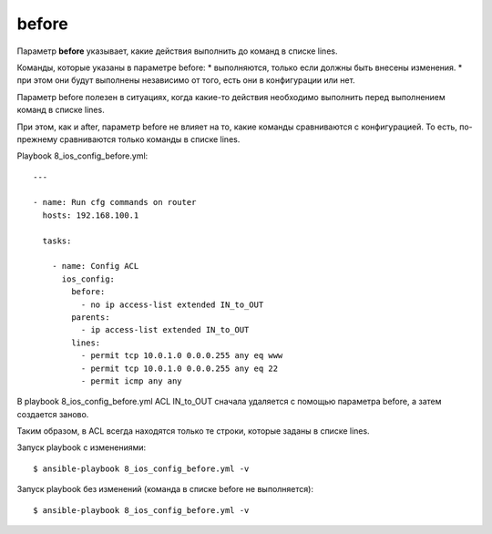 before
------

Параметр **before** указывает, какие действия выполнить до команд в
списке lines.

Команды, которые указаны в параметре before: 
* выполняются, только если
должны быть внесены изменения. 
* при этом они будут выполнены
независимо от того, есть они в конфигурации или нет.

Параметр before полезен в ситуациях, когда какие-то действия необходимо
выполнить перед выполнением команд в списке lines.

При этом, как и after, параметр before не влияет на то, какие команды
сравниваются с конфигурацией. То есть, по-прежнему сравниваются только
команды в списке lines.

Playbook 8_ios_config_before.yml:

::

    ---

    - name: Run cfg commands on router
      hosts: 192.168.100.1

      tasks:

        - name: Config ACL
          ios_config:
            before:
              - no ip access-list extended IN_to_OUT
            parents:
              - ip access-list extended IN_to_OUT
            lines:
              - permit tcp 10.0.1.0 0.0.0.255 any eq www
              - permit tcp 10.0.1.0 0.0.0.255 any eq 22
              - permit icmp any any

В playbook 8_ios_config_before.yml ACL IN_to_OUT сначала удаляется
с помощью параметра before, а затем создается заново.

Таким образом, в ACL всегда находятся только те строки, которые заданы в
списке lines.

Запуск playbook с изменениями:

::

    $ ansible-playbook 8_ios_config_before.yml -v

.. figure:: https://raw.githubusercontent.com/natenka/PyNEng/master/images/15_ansible/6g_ios_config_before.png

Запуск playbook без изменений (команда в списке before не выполняется):

::

    $ ansible-playbook 8_ios_config_before.yml -v

.. figure:: https://raw.githubusercontent.com/natenka/PyNEng/master/images/15_ansible/6g_ios_config_before_no_updates.png
